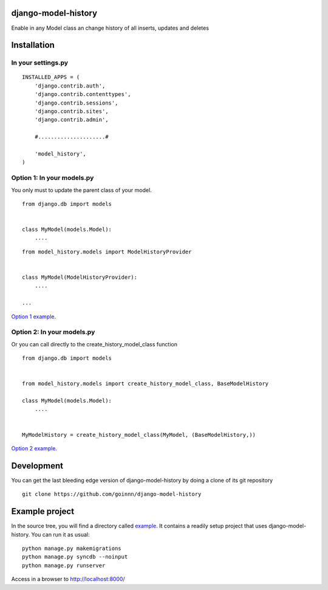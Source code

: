 django-model-history
====================

.. image:: https://travis-ci.org/goinnn/django-model-history.png
    :target: https://travis-ci.org/goinnn/django-model-history

.. image:: https://coveralls.io/repos/goinnn/django-model-history/badge.png
    :target: https://coveralls.io/r/goinnn/django-model-history

.. image:: https://badge.fury.io/py/django-model-history.png
    :target: https://badge.fury.io/py/django-model-history

Enable in any Model class an change history of all inserts, updates and deletes

Installation
============

In your settings.py
-------------------

::

    INSTALLED_APPS = (
        'django.contrib.auth',
        'django.contrib.contenttypes',
        'django.contrib.sessions',
        'django.contrib.sites',
        'django.contrib.admin',

        #.....................#

        'model_history',
    )


Option 1: In your models.py
---------------------------

You only must to update the parent class of your model.

::

    from django.db import models


    class MyModel(models.Model):
        ....



::

    from model_history.models import ModelHistoryProvider


    class MyModel(ModelHistoryProvider):
        ....

    ...

`Option 1 example <https://github.com/goinnn/django-model-history/blob/0.1.0/example/news/models.py#L28>`_.


Option 2: In your models.py
---------------------------

Or you can call directly to the create_history_model_class function

::

    from django.db import models


    from model_history.models import create_history_model_class, BaseModelHistory

    class MyModel(models.Model):
        ....


    MyModelHistory = create_history_model_class(MyModel, (BaseModelHistory,))


`Option 2 example <https://github.com/goinnn/django-model-history/blob/0.1.0/example/news/models.py#L63>`_.


Development
===========

You can get the last bleeding edge version of django-model-history by doing a clone
of its git repository

::

  git clone https://github.com/goinnn/django-model-history


Example project
===============

.. image:: https://raw.githubusercontent.com/goinnn/django-model-history/0.1.0/example/uml.png
   :target: https://github.com/goinnn/django-model-history/tree/0.1.0/example/news/models.py

In the source tree, you will find a directory called  `example <https://github.com/goinnn/django-model-history/tree/0.1.0/example/>`_. It contains
a readily setup project that uses django-model-history. You can run it as usual:

::

    python manage.py makemigrations
    python manage.py syncdb --noinput
    python manage.py runserver


Access in a browser to http://localhost:8000/